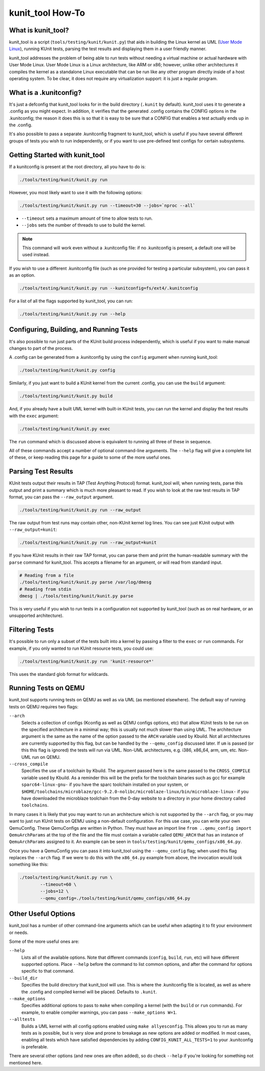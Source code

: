 .. SPDX-License-Identifier: GPL-2.0

=================
kunit_tool How-To
=================

What is kunit_tool?
===================

kunit_tool is a script (``tools/testing/kunit/kunit.py``) that aids in building
the Linux kernel as UML (`User Mode Linux
<http://user-mode-linux.sourceforge.net/>`_), running KUnit tests, parsing
the test results and displaying them in a user friendly manner.

kunit_tool addresses the problem of being able to run tests without needing a
virtual machine or actual hardware with User Mode Linux. User Mode Linux is a
Linux architecture, like ARM or x86; however, unlike other architectures it
compiles the kernel as a standalone Linux executable that can be run like any
other program directly inside of a host operating system. To be clear, it does
not require any virtualization support: it is just a regular program.

What is a .kunitconfig?
=======================

It's just a defconfig that kunit_tool looks for in the build directory
(``.kunit`` by default).  kunit_tool uses it to generate a .config as you might
expect. In addition, it verifies that the generated .config contains the CONFIG
options in the .kunitconfig; the reason it does this is so that it is easy to
be sure that a CONFIG that enables a test actually ends up in the .config.

It's also possible to pass a separate .kunitconfig fragment to kunit_tool,
which is useful if you have several different groups of tests you wish
to run independently, or if you want to use pre-defined test configs for
certain subsystems.

Getting Started with kunit_tool
===============================

If a kunitconfig is present at the root directory, all you have to do is:

.. code-block:: bash

	./tools/testing/kunit/kunit.py run

However, you most likely want to use it with the following options:

.. code-block:: bash

	./tools/testing/kunit/kunit.py run --timeout=30 --jobs=`nproc --all`

- ``--timeout`` sets a maximum amount of time to allow tests to run.
- ``--jobs`` sets the number of threads to use to build the kernel.

.. note::
	This command will work even without a .kunitconfig file: if no
	.kunitconfig is present, a default one will be used instead.

If you wish to use a different .kunitconfig file (such as one provided for
testing a particular subsystem), you can pass it as an option.

.. code-block:: bash

	./tools/testing/kunit/kunit.py run --kunitconfig=fs/ext4/.kunitconfig

For a list of all the flags supported by kunit_tool, you can run:

.. code-block:: bash

	./tools/testing/kunit/kunit.py run --help

Configuring, Building, and Running Tests
========================================

It's also possible to run just parts of the KUnit build process independently,
which is useful if you want to make manual changes to part of the process.

A .config can be generated from a .kunitconfig by using the ``config`` argument
when running kunit_tool:

.. code-block:: bash

	./tools/testing/kunit/kunit.py config

Similarly, if you just want to build a KUnit kernel from the current .config,
you can use the ``build`` argument:

.. code-block:: bash

	./tools/testing/kunit/kunit.py build

And, if you already have a built UML kernel with built-in KUnit tests, you can
run the kernel and display the test results with the ``exec`` argument:

.. code-block:: bash

	./tools/testing/kunit/kunit.py exec

The ``run`` command which is discussed above is equivalent to running all three
of these in sequence.

All of these commands accept a number of optional command-line arguments. The
``--help`` flag will give a complete list of these, or keep reading this page
for a guide to some of the more useful ones.

Parsing Test Results
====================

KUnit tests output their results in TAP (Test Anything Protocol) format.
kunit_tool will, when running tests, parse this output and print a summary
which is much more pleasant to read. If you wish to look at the raw test
results in TAP format, you can pass the ``--raw_output`` argument.

.. code-block:: bash

	./tools/testing/kunit/kunit.py run --raw_output

The raw output from test runs may contain other, non-KUnit kernel log
lines. You can see just KUnit output with ``--raw_output=kunit``:

.. code-block:: bash

	./tools/testing/kunit/kunit.py run --raw_output=kunit

If you have KUnit results in their raw TAP format, you can parse them and print
the human-readable summary with the ``parse`` command for kunit_tool. This
accepts a filename for an argument, or will read from standard input.

.. code-block:: bash

	# Reading from a file
	./tools/testing/kunit/kunit.py parse /var/log/dmesg
	# Reading from stdin
	dmesg | ./tools/testing/kunit/kunit.py parse

This is very useful if you wish to run tests in a configuration not supported
by kunit_tool (such as on real hardware, or an unsupported architecture).

Filtering Tests
===============

It's possible to run only a subset of the tests built into a kernel by passing
a filter to the ``exec`` or ``run`` commands. For example, if you only wanted
to run KUnit resource tests, you could use:

.. code-block:: bash

	./tools/testing/kunit/kunit.py run 'kunit-resource*'

This uses the standard glob format for wildcards.

Running Tests on QEMU
=====================

kunit_tool supports running tests on QEMU as well as via UML (as mentioned
elsewhere). The default way of running tests on QEMU requires two flags:

``--arch``
	Selects a collection of configs (Kconfig as well as QEMU configs
	options, etc) that allow KUnit tests to be run on the specified
	architecture in a minimal way; this is usually not much slower than
	using UML. The architecture argument is the same as the name of the
	option passed to the ``ARCH`` variable used by Kbuild. Not all
	architectures are currently supported by this flag, but can be handled
	by the ``--qemu_config`` discussed later. If ``um`` is passed (or this
	this flag is ignored) the tests will run via UML. Non-UML architectures,
	e.g. i386, x86_64, arm, um, etc. Non-UML run on QEMU.

``--cross_compile``
	Specifies the use of a toolchain by Kbuild. The argument passed here is
	the same passed to the ``CROSS_COMPILE`` variable used by Kbuild. As a
	reminder this will be the prefix for the toolchain binaries such as gcc
	for example ``sparc64-linux-gnu-`` if you have the sparc toolchain
	installed on your system, or
	``$HOME/toolchains/microblaze/gcc-9.2.0-nolibc/microblaze-linux/bin/microblaze-linux-``
	if you have downloaded the microblaze toolchain from the 0-day website
	to a directory in your home directory called ``toolchains``.

In many cases it is likely that you may want to run an architecture which is
not supported by the ``--arch`` flag, or you may want to just run KUnit tests
on QEMU using a non-default configuration. For this use case, you can write
your own QemuConfig. These QemuConfigs are written in Python. They must have an
import line ``from ..qemu_config import QemuArchParams`` at the top of the file
and the file must contain a variable called ``QEMU_ARCH`` that has an instance
of ``QemuArchParams`` assigned to it. An example can be seen in
``tools/testing/kunit/qemu_configs/x86_64.py``.

Once you have a QemuConfig you can pass it into kunit_tool using the
``--qemu_config`` flag; when used this flag replaces the ``--arch`` flag. If we
were to do this with the ``x86_64.py`` example from above, the invocation would
look something like this:

.. code-block:: bash

	./tools/testing/kunit/kunit.py run \
		--timeout=60 \
		--jobs=12 \
		--qemu_config=./tools/testing/kunit/qemu_configs/x86_64.py

Other Useful Options
====================

kunit_tool has a number of other command-line arguments which can be useful
when adapting it to fit your environment or needs.

Some of the more useful ones are:

``--help``
	Lists all of the available options. Note that different commands
	(``config``, ``build``, ``run``, etc) will have different supported
	options. Place ``--help`` before the command to list common options,
	and after the command for options specific to that command.

``--build_dir``
	Specifies the build directory that kunit_tool will use. This is where
	the .kunitconfig file is located, as well as where the .config and
	compiled kernel will be placed. Defaults to ``.kunit``.

``--make_options``
	Specifies additional options to pass to ``make`` when compiling a
	kernel (with the ``build`` or ``run`` commands). For example, to enable
	compiler warnings, you can pass ``--make_options W=1``.

``--alltests``
        Builds a UML kernel with all config options enabled using ``make
        allyesconfig``. This allows you to run as many tests as is possible,
        but is very slow and prone to breakage as new options are added or
        modified. In most cases, enabling all tests which have satisfied
        dependencies by adding ``CONFIG_KUNIT_ALL_TESTS=1`` to your
        .kunitconfig is preferable.

There are several other options (and new ones are often added), so do check
``--help`` if you're looking for something not mentioned here.
